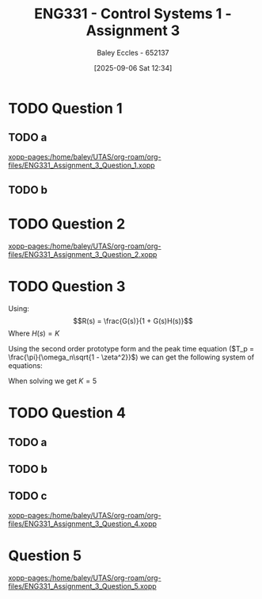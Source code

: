 :PROPERTIES:
:ID:       862268d9-e7e1-4e3a-be45-5c027b31dd9b
:END:
#+title: ENG331 - Control Systems 1 - Assignment 3
#+date: [2025-09-06 Sat 12:34]
#+AUTHOR: Baley Eccles - 652137
#+STARTUP: latexpreview



* TODO Question 1
** TODO a
[[xopp-pages:/home/baley/UTAS/org-roam/org-files/ENG331_Assignment_3_Question_1.xopp]]
** TODO b

* TODO Question 2
[[xopp-pages:/home/baley/UTAS/org-roam/org-files/ENG331_Assignment_3_Question_2.xopp]]

* TODO Question 3
Using:
\[R(s) = \frac{G(s)}{1 + G(s)H(s)}\]
Where $H(s) = K$
\begin{align*}
R(s) &= \frac{\frac{6}{(s + 2)(s + 3)}}{1 + \frac{6}{(s + 2)(s + 3)}K} \\
R(s) &= \frac{6}{s^{2} + 5 s + (6 + 6 K)}
\end{align*}


#+BEGIN_SRC octave :exports none :results output :session Q3
clc
clear
close all
pkg load symbolic
syms s
R = (6/((s+2)*(s+3)))/(1 + (K*6)/((s+2)*(s+3)))
latex(expand(simplify(R)))
#+END_SRC

#+RESULTS:
: R = (sym)
: 
:                     6                  
:   ─────────────────────────────────────
:                   ⎛      6⋅K          ⎞
:   (s + 2)⋅(s + 3)⋅⎜─────────────── + 1⎟
:                   ⎝(s + 2)⋅(s + 3)    ⎠
: \frac{6}{6 K + s^{2} + 5 s + 6}

Using the second order prototype form and the peak time equation ($T_p = \frac{\pi}{\omega_n\sqrt{1 - \zeta^2}}$) we can get the following system of equations:
\begin{cases}
6 &=  K_1\omega_n^2 \\
5 &=  2\zeta\omega_n \\
6 + 6K &=  \omega_n^2 \\
0.576 &= \frac{\pi}{\omega_n\sqrt{1 - \zeta^2}}
\end{cases}
When solving we get $K = 5$

#+BEGIN_SRC octave :exports none :results output :session Q3
syms w_n K_1 K z;
eq1 = 6 == K_1 * w_n^2;
eq2 = 5 == 2 * z * w_n;
eq3 = 6 + 6 * K == w_n^2;
eq4 = 0.576 == pi / (w_n * sqrt(1 - z^2));


sol = solve(eq1, eq2, eq2, eq3, eq4);
disp(double(sol.w_n))
disp(double(sol.K_1))
disp(double(sol.K))
disp(double(sol.z))
#+END_SRC

#+RESULTS:
: warning: passing floating-point values to sym is dangerous, see "help sym"
: warning: called from
:     double_to_sym_heuristic at line 50 column 7
:     sym at line 384 column 11
:     eq at line 93 column 3
: 5.9998
: 0.1667
: 4.9996
: 0.4167


* TODO Question 4

** TODO a

** TODO b

** TODO c
[[xopp-pages:/home/baley/UTAS/org-roam/org-files/ENG331_Assignment_3_Question_4.xopp]]

* Question 5
[[xopp-pages:/home/baley/UTAS/org-roam/org-files/ENG331_Assignment_3_Question_5.xopp]]

